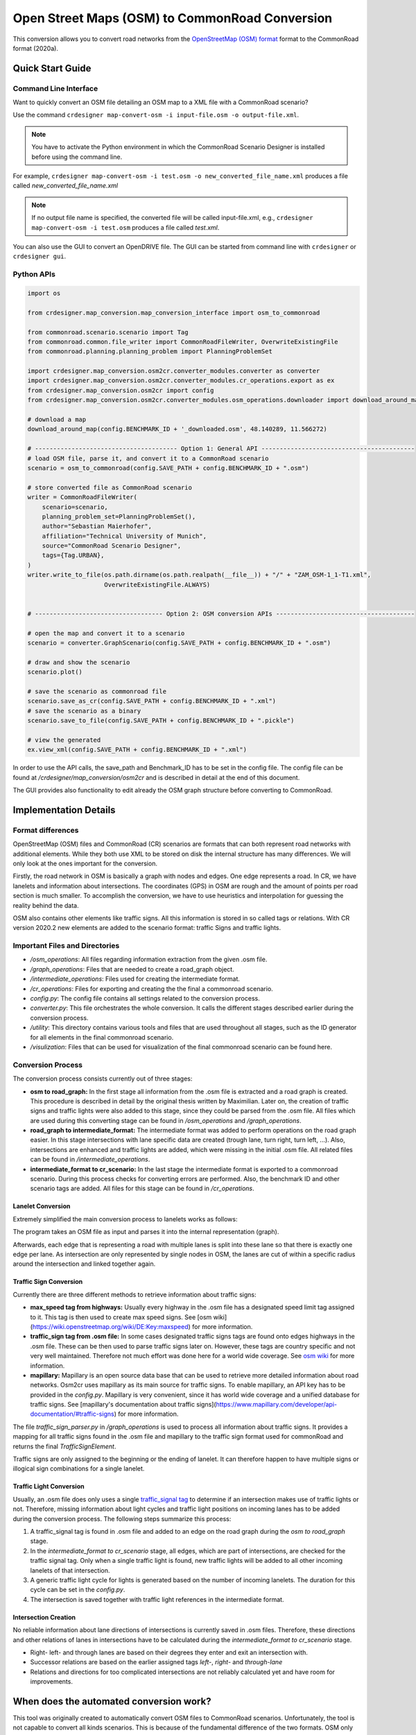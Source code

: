 .. 
  Normally, there are no heading levels assigned to certain characters as the structure is
  determined from the succession of headings. However, this convention is used in Python’s
  Style Guide for documenting which you may follow:

  # with overline, for parts
  * for chapters
  = for sections
  - for subsections
  ^ for subsubsections
  " for paragraphs

Open Street Maps (OSM) to CommonRoad Conversion
###############################################

This conversion allows you to convert road networks from the
`OpenStreetMap (OSM) format <https://www.openstreetmap.org>`_ format to the CommonRoad format (2020a).

Quick Start Guide
*****************

Command Line Interface
========================

Want to quickly convert an OSM file detailing an OSM map to a XML file with a CommonRoad scenario?

Use the command
``crdesigner map-convert-osm -i input-file.osm -o output-file.xml``.

.. note::
   You have to activate the Python environment in which the CommonRoad Scenario Designer is
   installed before using the command line.

For example, ``crdesigner map-convert-osm -i test.osm -o new_converted_file_name.xml``
produces a file called *new_converted_file_name.xml*

.. note::
   If no output file name is specified, the converted file will be called input-file.xml,
   e.g., ``crdesigner map-convert-osm -i test.osm`` produces a file called *test.xml*.

You can also use the GUI to convert an OpenDRIVE file.
The GUI can be started from command line with ``crdesigner`` or ``crdesigner gui``.


Python APIs
==========================================

.. code:: python

    import os

    from crdesigner.map_conversion.map_conversion_interface import osm_to_commonroad

    from commonroad.scenario.scenario import Tag
    from commonroad.common.file_writer import CommonRoadFileWriter, OverwriteExistingFile
    from commonroad.planning.planning_problem import PlanningProblemSet

    import crdesigner.map_conversion.osm2cr.converter_modules.converter as converter
    import crdesigner.map_conversion.osm2cr.converter_modules.cr_operations.export as ex
    from crdesigner.map_conversion.osm2cr import config
    from crdesigner.map_conversion.osm2cr.converter_modules.osm_operations.downloader import download_around_map

    # download a map
    download_around_map(config.BENCHMARK_ID + '_downloaded.osm', 48.140289, 11.566272)

    # --------------------------------------- Option 1: General API ------------------------------------------
    # load OSM file, parse it, and convert it to a CommonRoad scenario
    scenario = osm_to_commonroad(config.SAVE_PATH + config.BENCHMARK_ID + ".osm")

    # store converted file as CommonRoad scenario
    writer = CommonRoadFileWriter(
        scenario=scenario,
        planning_problem_set=PlanningProblemSet(),
        author="Sebastian Maierhofer",
        affiliation="Technical University of Munich",
        source="CommonRoad Scenario Designer",
        tags={Tag.URBAN},
    )
    writer.write_to_file(os.path.dirname(os.path.realpath(__file__)) + "/" + "ZAM_OSM-1_1-T1.xml",
                         OverwriteExistingFile.ALWAYS)


    # ----------------------------------- Option 2: OSM conversion APIs --------------------------------------

    # open the map and convert it to a scenario
    scenario = converter.GraphScenario(config.SAVE_PATH + config.BENCHMARK_ID + ".osm")

    # draw and show the scenario
    scenario.plot()

    # save the scenario as commonroad file
    scenario.save_as_cr(config.SAVE_PATH + config.BENCHMARK_ID + ".xml")
    # save the scenario as a binary
    scenario.save_to_file(config.SAVE_PATH + config.BENCHMARK_ID + ".pickle")

    # view the generated
    ex.view_xml(config.SAVE_PATH + config.BENCHMARK_ID + ".xml")

In order to use the API calls, the save_path and Benchmark_ID has to be set in the config file. 
The config file can be found at */crdesigner/map_conversion/osm2cr* and is described in detail at the end of this document.

The GUI provides also functionality to edit already the OSM graph structure before converting to CommonRoad.

Implementation Details
**********************

Format differences
==================

OpenStreetMap (OSM) files and CommonRoad (CR) scenarios are formats that can both represent road networks with
additional elements. While they both use XML to be stored on disk the internal structure has many differences.
We will only look at the ones important for the conversion.

Firstly, the road network in OSM is basically a graph with nodes and edges. One edge represents a road.
In CR, we have lanelets and information about intersections.
The coordinates (GPS) in OSM are rough and the amount of points per road section is much smaller.
To accomplish the conversion, we have to use heuristics and interpolation for guessing the reality behind the data.

OSM also contains other elements like traffic signs. All this information is stored in so called tags or relations.
With CR version 2020.2 new elements are added to the scenario format: traffic Signs and traffic lights.

Important Files and Directories
===================

- `/osm_operations`: All files regarding information extraction from the given .osm file.
- `/graph_operations`: Files that are needed to create a road_graph object.
- `/intermediate_operations`: Files used for creating the intermediate format.
- `/cr_operations`: Files for exporting and creating the the final a commonroad scenario.
- `config.py`: The config file contains all settings related to the conversion process.
- `converter.py`: This file orchestrates the whole conversion. It calls the different stages described earlier during the conversion process.
- `/utility`: This directory contains various tools and files that are used throughout all stages, such as the ID generator for all elements in the final commonroad scenario.
- `/visulization`: Files that can be used for visualization of the final commonroad scenario can be found here.

Conversion Process
===================
The conversion process consists currently out of three stages:

- **osm to road_graph:** In the first stage all information from the .osm file is extracted and a road graph is created. This procedure is described in detail by the original thesis written by Maximilian. Later on, the creation of traffic signs and traffic lights were also added to this stage, since they could be parsed from the .osm file. All files which are used during this converting stage can be found in `/osm_operations` and `/graph_operations`.
- **road_graph to intermediate_format:** The intermediate format was added to perform operations on the road graph easier. In this stage intersections with lane specific data are created (trough lane, turn right, turn left, ...). Also, intersections are enhanced and traffic lights are added, which were missing in the initial .osm file.  All related files can be found in `/intermediate_operations`.
- **intermediate_format to cr_scenario:**
  In the last stage the intermediate format is exported to a commonroad scenario. During this process checks for converting errors are performed. Also, the benchmark ID and other scenario tags are added. All files for this stage can be found in `/cr_operations`.

Lanelet Conversion
-------------------
Extremely simplified the main conversion process to lanelets works as follows:

.. image::
  images/OSM_control_flow.png
  :width: 500

The program takes an OSM file as input and parses it into the internal representation (graph).

.. image::
  images/example_edgeedit.png
  :width: 500

Afterwards, each edge that is representing a road with multiple lanes is split into these lane so that there is
exactly one edge per lane. As intersection are only represented by single nodes in OSM, the lanes are cut of within
a specific radius around the intersection and linked together again.

.. image::
  images/example_lanelinkedit.png
  :width: 500


Traffic Sign Conversion
-----------------------
Currently there are three different methods to retrieve information about traffic signs:

- **max_speed tag from highways:** Usually every highway in the .osm file has a designated speed limit tag assigned to it. This tag is then used to create max speed signs. See [osm wiki](https://wiki.openstreetmap.org/wiki/DE:Key:maxspeed) for more information.
- **traffic_sign tag from .osm file:** In some cases designated traffic signs tags are found onto edges highways in the .osm file. These can be then used to parse traffic signs later on. However, these tags are country specific and not very well maintained. Therefore not much effort was done here for a world wide coverage. See `osm wiki <https://wiki.openstreetmap.org/wiki/Key:traffic_sign>`_ for more information.
- **mapillary:** Mapillary is an open source data base that can be used to retrieve more detailed information about road networks. Osm2cr uses mapillary as its main source for traffic signs. To enable mapillary, an API key has to be provided in the `config.py`. Mapillary is very convenient, since it has world wide coverage and a unified database for traffic signs. See [mapillary's documentation about traffic signs](https://www.mapillary.com/developer/api-documentation/#traffic-signs) for more information.

The file `traffic_sign_parser.py` in `/graph_operations` is used to process all information about traffic signs. It provides a mapping for all traffic signs found in the .osm file and mapillary to the traffic sign format used for commonRoad and returns the final *TrafficSignElement*.

Traffic signs are only assigned to the beginning or the ending of lanelet. It can therefore happen to have multiple signs or illogical sign combinations for a single lanelet.

Traffic Light Conversion
------------------------
Usually, an .osm  file does only uses a single `traffic_signal tag <https://wiki.openstreetmap.org/wiki/Key:traffic_signals>`_ to determine if an intersection makes use of traffic lights or not. Therefore, missing information about light cycles and traffic light positions on incoming lanes has to be added during the conversion process. The following steps summarize this process:

1. A traffic_signal tag is found in .osm file and added to an edge on the road graph during the *osm to road_graph* stage.
2. In the *intermediate_format to cr_scenario* stage, all edges, which are part of intersections, are checked for the traffic signal tag. Only when a single traffic light is found, new traffic lights will be added to all other incoming lanelets of that intersection.
3. A generic traffic light cycle for lights is generated based on the number of incoming lanelets. The duration for this cycle can be set in the `config.py`.
4. The intersection is saved together with traffic light references in the intermediate format.

Intersection Creation
---------------------
No reliable information about lane directions of intersections is currently saved in .osm files. Therefore, these directions and other relations of lanes in intersections have to be calculated during the *intermediate_format to cr_scenario* stage.

-  Right- left- and through lanes are based on their degrees they enter and exit an intersection with.
-  Successor relations are based on the earlier assigned tags *left-*, *right-* and *through-lane*
-  Relations and directions for too complicated intersections are not reliably calculated yet and have room for improvements.


When does the automated conversion work?
****************************************

This tool was originally created to automatically convert OSM files to CommonRoad scenarios.
Unfortunately, the tool is not capable to convert all kinds scenarios.
This is because of the fundamental difference of the two formats.
OSM only describes the rough course of a street while CR depicts the boundaries of each drivable lane.
Especially the representation of intersections differs, as they are only points in OSM, while CR files contain all
lanes, connecting the streets across the intersection.
The missing information is generated by the tool following many heuristics and modifiable parameters.
In many cases it is necessary to adjust these parameters or guide the tool by hand instead of relying on the heuristics.

Please be always aware, that the automated tool generates only realistic scenarios, which do not fit reality perfectly.
**Do not use them as maps for autonomous vehicles if you did not review them by hand!**


Scenarios That Will Work Well
=============================
There are many scenarios for which the automated conversion will perform well.
For example motorways and highways, which do not have complicated intersections will be converted quite reliably.
Roads with few lanes, low curvature and far apart intersections, such as parking lots,
will also be converted correctly most times.

A few positive examples can be seen in the following:

.. image::
 images/positive_1.png
 :width: 500

Simple straight roads intersecting.

.. image::
 images/positive_2.png
 :width: 500

A larger intersection with many lanes.

.. image::
 images/positive_3.png
 :width: 500

An example for a small town.

.. image::
 images/positive_4.png
 :width: 500

A simple roundabout.

.. image::
 images/motorway.png
 :width: 500

A large motorway intersection. Please note that tunnels are not supported yet.

.. image::
 images/motorway_2.png
 :width: 500

A motorway access. Please note that tunnels are not supported yet.

Problematic Scenarios
=====================
The conversion process can fail because of various reasons.
Problematic occurrences we experienced repeatedly are listed in the following.

Faulty OSM Data
---------------
Relying on solely OSM data for the generation of a scenario causes the tool to be extremely prone to incomplete and
faulty OSM data.
This seems obvious, but it is easy to overlook small flaws that will cause the result to be surprisingly erroneous.
For example, it occurs frequently, that small segments of roads do not have lane count information.
This causes the result to have a different count of lanes for these small segments as visible in the following example:

.. image::
 images/munich_20_osm.png
 :width: 500

OSM file

.. image::
 images/munich_20_result.png
 :width: 500

CR result

To overcome this issue, it will be easiest to correct the OSM data, for example with the tool
`JOSM <https://josm.openstreetmap.de/>`_.
If the info about lane counts is just missing and not wrong, you can also edit the **LANECOUNTS** Parameter in
**config.py**, to lead the tool to choose the correct count by default.



Large Intersections
-------------------
Linking lanes across intersections in a reasonable manner becomes exponentially more difficult for intersections of
many streets.
We therefore did only build detailed heuristics for intersections with up to four streets (segments of roads that lead
to the intersection) involved.
For larger intersection, there is a fallback heuristic, which might work well if all streets have only one lane per
direction but will most likely produce insufficient results otherwise.

Example:

.. image::
 images/large_intersection.png
 :width: 500

The linking of lanes across intersections can be guided by hand in the GUI of this tool.

Narrow Winding Streets
----------------------
The tool creates the course of lanes by offsetting the central course of roads.
This offsetting procedure will not work well for wide roads with tight curves.

Example:

.. image::
 images/garching_27_osm.png
 :width: 500

OSM file

.. image::
 images/garching_27_result.png
 :width: 500

CR result

This problem occurs rarely and usually only concerns very small streets, for example the driveways of an underground
car park.
If you nonetheless need to depict such streets in CR, you can try to model the course accurately in the
**Edge Edit GUI**.


Streets Running Close Together
------------------------------

Streets are cropped at intersections to leave space for the turning lanes on the intersection.
By default, they are cropped until they have at least a certain distance to all other streets.
When two roads are running closely together, it can happen that both of them are cropped far wider than necessary.
This results in oddly long turning lanes.

Example:

.. image::
 images/close_roads.png
 :width: 500

If you encounter this problem, try to set the parameter **INTERSECTION_CROPPING_WITH_RESPECT_TO_ROADS** in **config.py**
to **False**.
Then the tool will crop roads until a certain distance to the center of the intersection.


Very Complicated Scenarios
--------------------------

There are several factors, which can make a scenario complicated.
We see most problems when there are many large intersections (containing many lanes/streets) close together.
In such cases many things can go wrong.

Example:

.. image::
 images/complex_osm.png
 :width: 500

OSM file

.. image::
 images/complex.png
 :width: 500

CR result

We advice to use the GUI for such scenarios and pay close attention to every street segment.
If you are doing that, it is also helpful to set the parameter **DELETE_SHORT_EDGES** in **config.py**
to **False**.
This will prevent the tool from deleting road segments it considers as too short, as they can be reviewed in the GUI.
In some cases it might still be necessary, to create at least parts of the scenario by hand.

Left Hand Traffic
-----------------

The tool assumes right hand traffic for all scenarios.


External Data Sources
*********************

Geonames Scenario Infos
=======================

`Geonames <https://www.geonames.org/>`_ is a free database that contains information (such as population density) about over eleven million places worldwide. 
When providing a Geonames username in the **config.py**, a Geonames ID will be stored in the scenario. 
This ID can be later on used to retrieve further location information about the scenario.


Mapillary Traffic Signs
=======================

Additionally to traffic signs from the given .osm file, the converter is also able to use **Mapillary** as an external source of signs.
Mapillary is an open source community mapping tool, that provides more detailed insights in road networks based on real camera footage.
In order to request data from Mapillary, an API key is needed, which can be obtained from `Mapillary.com <https://www.mapillary.com/>`_.
The key has to be saved in the **config.py** file.

Since Mapillary is only providing the coordinates of each detected traffic sign, signs are added to the lanelet with the closest distance.
This strategy can sometimes lead to traffic signs that are not correctly placed in the final scenario. 
A manual review is therefore recommended.

It is also possible change the behavior how traffic signs are added to the scenario using **config.py** file.
For example, Mapillary can be used as single source for traffic signs or several filters can be applied on signs. 

Configuration
*************

There are several parameters which can be edited in **config.py**.
These Parameters can also be set in the GUI via **edit settings**.

Benchmark Settings
==================
* | **BENCHMARK_ID**
  | Name of the benchmark. See CommonRoad documentation for naming convention
  |  BENCHMARK_ID = "ZAM_Test-1_1_T-1"

* | **AUTHOR**
  | Author of the benchmark
  |  AUTHOR = "Automated converter by Maximilian Rieger"

* | **AFFILIATION**
  | Affiliation of the benchmark
  |  AFFILIATION = "Technical University of Munich, Germany"

* | **SOURCE**
  | Source of the benchmark
  |  SOURCE = "OpenStreetMaps (OSM)"

* | **TAGS**
  | Additional tags for the benchmark
  |  TAGS = "urban"

* | **GEONAMES_USERNAME**
  | Geonames username to retrieve geonamesID for created scenarios
  |  GEONAMES_USERNAME = "demo"

* | **MAPILLARY_CLIENT_ID**
  | Mapillary Client ID which can be set to extract additional traffic signs. If set to "demo", Mapillary signs will be disabled
  |  MAPILLARY_CLIENT_ID = "demo"

* | **TIMESTEPSIZE**
  | Time step size for the benchmark in seconds
  |  TIMESTEPSIZE = 0.1

Aerial Image Settings
=====================
* | **AERIAL_IMAGES**
  | Use aerial images for edit
  |  AERIAL_IMAGES = False

* | **IMAGE_SAVE_PATH**
  | Path to save downloaded aerial images
  |  IMAGE_SAVE_PATH = "files/imagery/"

* | **ZOOM_LEVEL**
  | The zoom level of Bing Maps tiles
  |  ZOOM_LEVEL = 19

* | **BING_MAPS_KEY**
  | The key to access bing maps
  |  BING_MAPS_KEY = "key"

Map Download Settings
=====================
* | **SAVE_PATH** 
  | Path to save downloaded files
  |  SAVE_PATH = "files/"

* | **DOWNLOAD_EDGE_LENGTH**
  | Half width of area downloaded in meters
  |  DOWNLOAD_EDGE_LENGTH = 200

* | **DOWNLOAD_COORDINATES**
  | Coordinates in latitude and longitude specifying the center of the downloaded area
  |  DOWNLOAD_COORDINATES = (48.262447, 11.657881)

Scenario Settings
=================
* | **LOAD_TUNNELS**
  | Include tunnels in result
  |  LOAD_TUNNELS = False

* | **MAKE_CONTIGUOUS**
  | Delete unconnected edges
  |  MAKE_CONTIGUOUS = False

* | **SPLIT_AT_CORNER**
  | Split edges at corners (~90° between two waypoint segments). This can help to model the course of roads on parking lots better
  |  SPLIT_AT_CORNER = True

* | **USE_RESTRICTIONS**
  | Use OSM restrictions for linking process
  |  USE_RESTRICTIONS = True

* | **ACCEPTED_HIGHWAYS_MAINLAYER**
  | Types of roads extracted from the OSM file. Suitable types are: 'motorway', 'trunk', 'primary', 'secondary', 'tertiary', 'unclassified', 'residential', 'motorway_link', 'trunk_link', 'primary_link', 'secondary_link', 'tertiary_link', 'living_street', 'service'
  |  ACCEPTED_HIGHWAYS_MAINLAYER = 
    ['motorway',
    'trunk',
    'primary',
    'secondary',
    'tertiary',
    'unclassified',
    'residential',
    'motorway_link',
    'trunk_link',
    'primary_link',
    'secondary_link',
    'tertiary_link',
    'living_street',
    'service']

* | **EXTRACT_SUBLAYER**
  | Use sublayers for different kind of ways, e.g. sidewalks or cycle paths
  |  EXTRACT_SUBLAYER = False

* | **ACCEPTED_HIGHWAYS_SUBLAYER**
  | Types of highways extracted from the OSM file as sublayer. Elements must not be in *ACCEPTED_HIGHWAYS_MAINLAYER*
  |  ACCEPTED_HIGHWAYS_SUBLAYER = 
    ["path",
    "footway",
    "cycleway"]

* | **SUBLAYER_LANELETTYPE**
  | Lanelet type of the sublayer lanelets
  |  SUBLAYER_LANELETTYPE = 'sidewalk'

* | **CROSSING_LANELETTYPE**
  | Lanelet type of the sublayer lanelets that cross the main layer. Overwrites SUBLAYER_LANELETTYPE for lanelets applied on
  |  CROSSING_LANELETTYPE = 'crosswalk'

* | **REJECTED_TAGS** 
  | OSM ways with these tags are not taken into account 
  |  REJECTED_TAGS = 
    {"area": "yes"}

* | **LANECOUNTS**
  | number of lanes for each type of road should be >=1
  |  LANECOUNTS = 
    {'motorway': 6,
    'trunk': 4,
    'primary': 2,
    'secondary': 2,
    'tertiary': 2,
    'unclassified': 2,
    'residential': 2,
    'motorway_link': 2,
    'trunk_link': 2,
    'primary_link': 2,
    'secondary_link': 2,
    'tertiary_link': 2,
    'living_street': 2,
    'service': 2}

* | **LANEWIDTHS**
  | Width of lanes for each type of road in meters
  |  LANEWIDTHS = 
    {"motorway": 3.5,
    "trunk": 3.5,
    "primary": 3.5,
    "secondary": 3.5,
    "tertiary": 3.5,
    "unclassified": 3.5,
    "residential": 3.5,
    "motorway_link": 3.5,
    "trunk_link": 3.5,
    "primary_link": 3.5,
    "secondary_link": 3.5,
    "tertiary_link": 3.5,
    "living_street": 3.5,
    "service": 3.5,
    "path": 2.0,
    "footway": 2.0,
    "cycleway": 2.0}
  
* | **SPEED_LIMITS**
  | Default speed limit for each type of road in km/h
  |  SPEED_LIMITS = 
    {'motorway': 120,
    'trunk': 100,
    'primary': 100,
    'secondary': 100,
    'tertiary': 100,
    'unclassified': 80,
    'residential': 50,
    'motorway_link': 80,
    'trunk_link': 80,
    'primary_link': 80,
    'secondary_link': 80,
    'tertiary_link': 80,
    'living_street': 7,
    'service': 10}

Export Settings
===============
* | **INTERPOLATION_DISTANCE**
  | Desired distance between interpolated waypoints in meters
  |  INTERPOLATION_DISTANCE = 0.5

* | **COMPRESSION_THRESHOLD**
  | Allowed inaccuracy of exported lines to reduce number of way points in meters
  |  COMPRESSION_THRESHOLD = 0.05

* | **EXPORT_IN_UTM**
  | Export the scenario in UTM coordinates
  |  EXPORT_IN_UTM = False

* | **FILTER**
  | Toggle filtering of negligible waypoints
  |  FILTER = True

* | **DELETE_INVALID_LANES**
  | Delete invalid lanes before export
  |  DELETE_INVALID_LANES = True

Internal Settings
=================
These settings can be used to improve the conversion process for individual scenarios

* | **EARTH_RADIUS**
  | Radius of the earth used for calculation in meters
  |  EARTH_RADIUS = 6371000

* | **DELETE_SHORT_EDGES**
  | Delete short edges after cropping
  |  DELETE_SHORT_EDGES = False

* | **INTERPOLATION_DISTANCE_INTERNAL**
  | Distance between waypoints used internally in meters
  |  INTERPOLATION_DISTANCE_INTERNAL = 0.5

* | **BEZIER_PARAMETER**
  | Bezier parameter for interpolation (should be within [0, 0.5])
  |  BEZIER_PARAMETER = 0.35

* | **INTERSECTION_DISTANCE**
  | Distance between roads at intersection used for cropping in meters
  |  INTERSECTION_DISTANCE = 4.0

* | **INTERSECTION_DISTANCE_SUBLAYER**
  | Associated with pedestrian pathways by default
  |  INTERSECTION_DISTANCE_SUBLAYER = 1.0

* | **INTERSECTION_CROPPING_WITH_RESPECT_TO_ROADS**
  | Defines if the distance to other roads is used for cropping. If *false* the distance to the center of the intersection is used
  |  INTERSECTION_CROPPING_WITH_RESPECT_TO_ROADS = True

* | **SOFT_ANGLE_THRESHOLD**
  | Threshold above which angles are considered as soft in degrees
  |  SOFT_ANGLE_THRESHOLD = 55.0

* | **LANE_SEGMENT_ANGLE**
  | Least angle for lane segment to be added to the graph in degrees. If you edit the graph by hand, a value of 0 is recommended
  |  LANE_SEGMENT_ANGLE = 5.0

* | **CLUSTER_LENGTH**
  | Least distance between graph nodes to try clustering in meters
  |  CLUSTER_LENGTH = 10.0

* | **LEAST_CLUSTER_LENGTH**
  | Least length of cluster to be added in meters
  |  LEAST_CLUSTER_LENGTH = 10.0

* | **MERGE_DISTANCE**
  | Maximal distance between two intersections to which they are merged, if zero, no intersections are merged
  |  MERGE_DISTANCE = 3.5

* | **INTERSECTION_STRAIGHT_THRESHOLD**
  | Threshold which is used to determine if a successor of an incoming lane is considered as straight
  |  INTERSECTION_STRAIGHT_THRESHOLD = 35.0

* | **INTERSECTION_ENHANCEMENT**
  | Option to clean up intersections and add new traffic lights to it
  |  INTERSECTION_ENHANCEMENT = True

* | **REMOVE_UNCONNECTED_LANELETS**
  | Option to remove unconnected lanelets from the main lanelet scenario
  |  REMOVE_UNCONNECTED_LANELETS = True
  
* | **RECOGNIZED_TURNLANES**
  | Set of processed turn lanes. This should only be changed for further development
  |  RECOGNIZED_TURNLANES = 
    ["left",
    "through",
    "right",
    "merge_to_left",
    "merge_to_right",
    "through;right",
    "left;through",
    "left;through;right",
    "left;right",
    "none"]  

Traffic Lights
==============
* | **TRAFFIC_LIGHT_CYCLE**
  | Cycle that will be applied to each traffic light. Values in seconds 
  |  TRAFFIC_LIGHT_CYCLE = 
    {"red_phase": 57, 
    "red_yellow_phase": 3, 
    "green_phase": 37,
    "yellow_phase": 3}   

Traffic Signs
=============
* | **TRAFFIC_SIGN_VALUES**
  | Values to search for in OSM
  |  TRAFFIC_SIGN_VALUES = 
    ["traffic_signals",
    "stop",
    "give_way",
    "city_limit"]  

* | **TRAFFIC_SIGN_KEYS**
  | Keys to search for in OSM 
  |  TRAFFIC_SIGN_KEYS = 
    ["traffic_sign",
    "overtaking",
    "traffic_signals:direction",
    "maxspeed"]  

* | **MAPILLARY_CATEGORIES**
  | Categories to include if mapillary is used for sign extraction  
  |  MAPILLARY_CATEGORIES =
    ["warning",
    "regulatory",
    "information",
    "complementary"] 

* | **ACCEPTED_TRAFFIC_SIGNS**
  | Include traffic signs based on their id, e.g. "Max_SPEED". Keep "ALL" to accept all found traffic sings
  |  ACCEPTED_TRAFFIC_SIGNS = ["ALL"]


* | **EXCLUDED_TRAFFIC_SIGNS**
  | Exclude traffic signs based on their id, e.g. "MAX_SPEED". "ALL" has to be set in ACCEPTED_TRAFFIC_SIGNS
  |  EXCLUDED_TRAFFIC_SIGNS = []

User Edit Activation
====================
* | **USER_EDIT**
  | Toggle edit for user
  |  USER_EDIT = False
